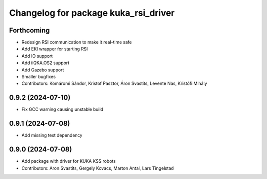 ^^^^^^^^^^^^^^^^^^^^^^^^^^^^^^^^^^^^^^^^^
Changelog for package kuka_rsi_driver
^^^^^^^^^^^^^^^^^^^^^^^^^^^^^^^^^^^^^^^^^

Forthcoming
-----------
* Redesign RSI communication to make it real-time safe
* Add EKI wrapper for starting RSI
* Add IO support
* Add iiQKA.OS2 support
* Add Gazebo support
* Smaller bugfixes
* Contributors: Komáromi Sándor, Kristof Pasztor, Áron Svastits, Levente Nas, Kristófi Mihály

0.9.2 (2024-07-10)
------------------
* Fix GCC warning causing unstable build

0.9.1 (2024-07-08)
------------------
* Add missing test dependency

0.9.0 (2024-07-08)
------------------
* Add package with driver for KUKA KSS robots
* Contributors: Aron Svastits, Gergely Kovacs, Marton Antal, Lars Tingelstad

